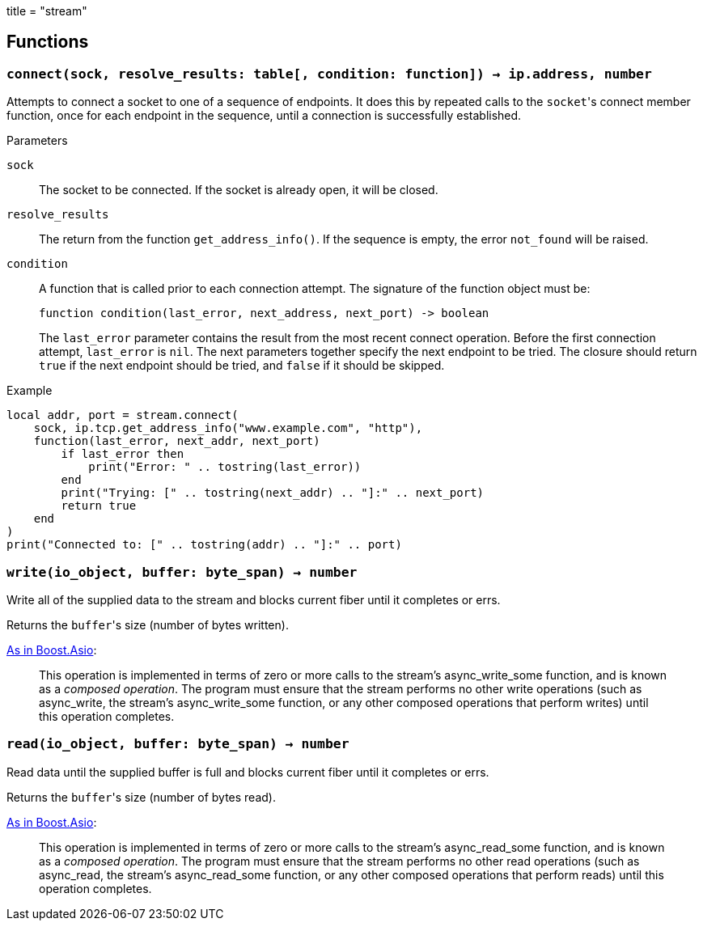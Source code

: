 +++
title = "stream"
+++

== Functions

=== `connect(sock, resolve_results: table[, condition: function]) -> ip.address, number`

Attempts to connect a socket to one of a sequence of endpoints. It does this by
repeated calls to the ``socket``'s connect member function, once for each
endpoint in the sequence, until a connection is successfully established.

.Parameters

`sock`:: The socket to be connected. If the socket is already open, it will be
closed.

`resolve_results`:: The return from the function `get_address_info()`. If the
sequence is empty, the error `not_found` will be raised.

`condition`:: A function that is called prior to each connection attempt. The
signature of the function object must be:
+
[source,lua]
----
function condition(last_error, next_address, next_port) -> boolean
----
+
The `last_error` parameter contains the result from the most recent connect
operation. Before the first connection attempt, `last_error` is `nil`. The next
parameters together specify the next endpoint to be tried. The closure should
return `true` if the next endpoint should be tried, and `false` if it should be
skipped.

[source]
.Example
----
local addr, port = stream.connect(
    sock, ip.tcp.get_address_info("www.example.com", "http"),
    function(last_error, next_addr, next_port)
        if last_error then
            print("Error: " .. tostring(last_error))
        end
        print("Trying: [" .. tostring(next_addr) .. "]:" .. next_port)
        return true
    end
)
print("Connected to: [" .. tostring(addr) .. "]:" .. port)
----

=== `write(io_object, buffer: byte_span) -> number`

Write all of the supplied data to the stream and blocks current fiber until it
completes or errs.

Returns the ``buffer``'s size (number of bytes written).

https://www.boost.org/doc/libs/1_77_0/doc/html/boost_asio/reference/async_write/overload1.html[As
in Boost.Asio]:

[quote]
____
This operation is implemented in terms of zero or more calls to the stream's
async_write_some function, and is known as a _composed operation_. The program
must ensure that the stream performs no other write operations (such as
async_write, the stream's async_write_some function, or any other composed
operations that perform writes) until this operation completes.
____

=== `read(io_object, buffer: byte_span) -> number`

Read data until the supplied buffer is full and blocks current fiber until it
completes or errs.

Returns the ``buffer``'s size (number of bytes read).

https://www.boost.org/doc/libs/1_77_0/doc/html/boost_asio/reference/async_read/overload1.html[As
in Boost.Asio]:

[quote]
____
This operation is implemented in terms of zero or more calls to the stream's
async_read_some function, and is known as a _composed operation_. The program
must ensure that the stream performs no other read operations (such as
async_read, the stream's async_read_some function, or any other composed
operations that perform reads) until this operation completes.
____

